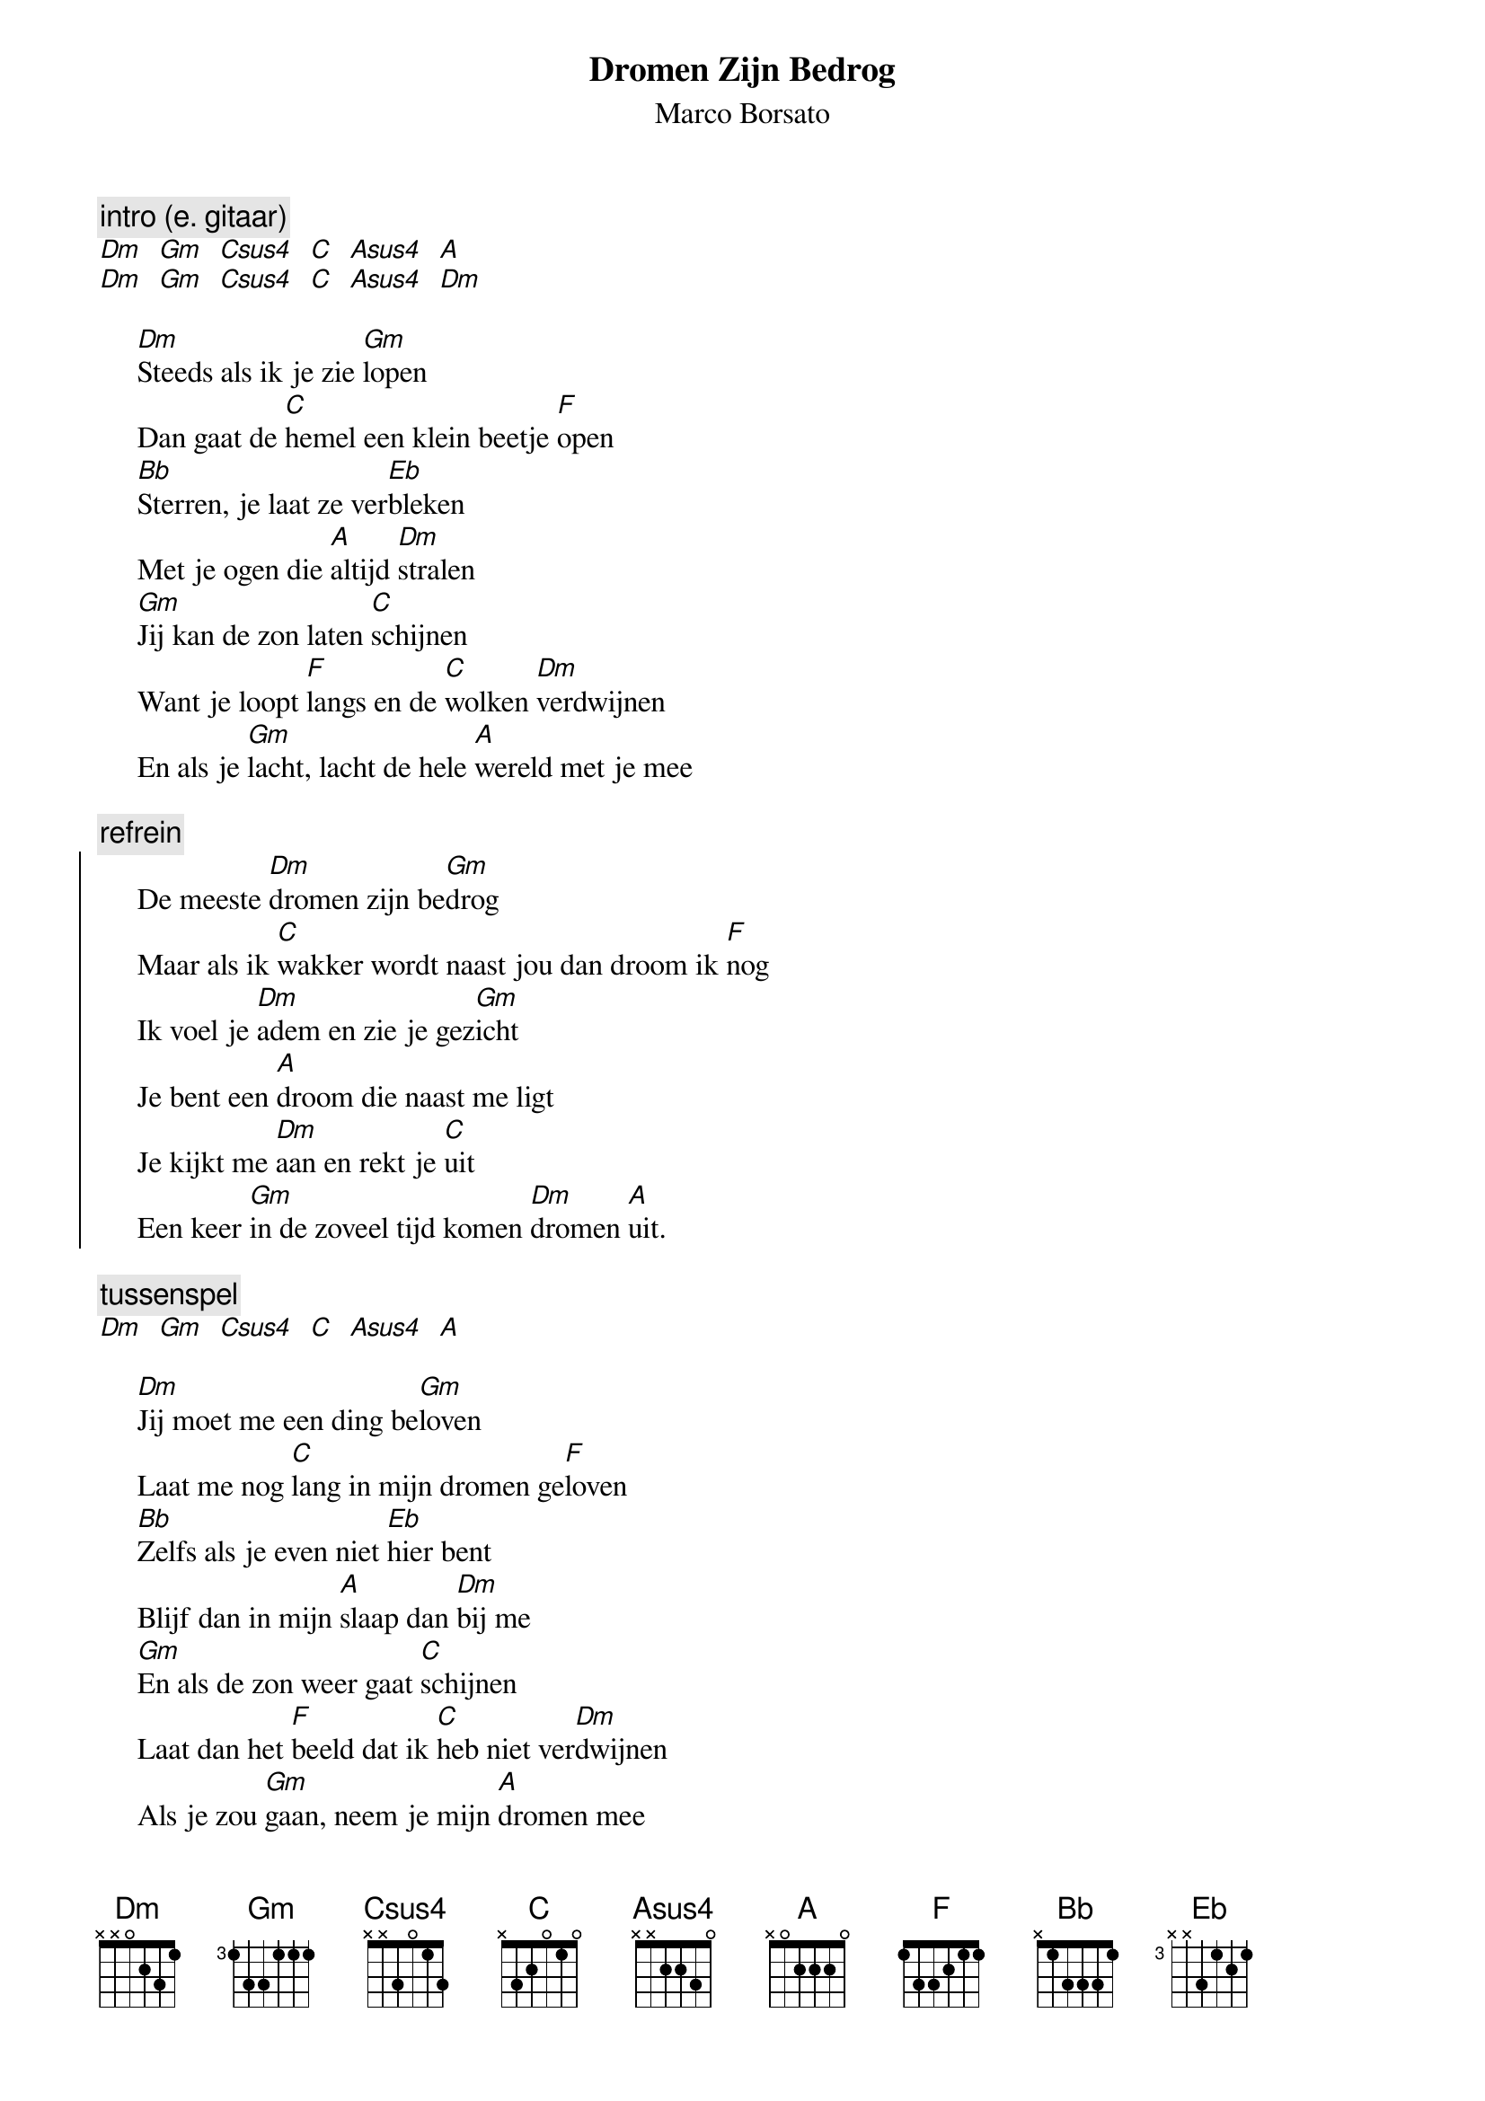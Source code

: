 {t: Dromen Zijn Bedrog}
{st: Marco Borsato}
# gepost door Frans 'Otis' Bouma [perseus@xs1.xs4all.nl (perseus)]
# (tekst & muziek : M. Fabrizio/R. Fogli/G. Morra)
# Nederlandse tekst: Han Koorenkleef & Leo Driessen

{c:intro (e. gitaar)}
[Dm]  [Gm]  [Csus4]  [C]  [Asus4]  [A]
[Dm]  [Gm]  [Csus4]  [C]  [Asus4]  [Dm]
     
     [Dm]Steeds als ik je zie [Gm]lopen
     Dan gaat de [C]hemel een klein beetje [F]open
     [Bb]Sterren, je laat ze ver[Eb]bleken
     Met je ogen die [A]altijd [Dm]stralen
     [Gm]Jij kan de zon laten [C]schijnen
     Want je loopt [F]langs en de [C]wolken [Dm]verdwijnen
     En als je [Gm]lacht, lacht de hele [A]wereld met je mee

{c:refrein}
{soc} 
     De meeste [Dm]dromen zijn be[Gm]drog
     Maar als ik [C]wakker wordt naast jou dan droom ik [F]nog
     Ik voel je [Dm]adem en zie je gez[Gm]icht
     Je bent een [A]droom die naast me ligt
     Je kijkt me [Dm]aan en rekt je [C]uit
     Een keer [Gm]in de zoveel tijd komen [Dm]dromen [A]uit.
{eoc}

{c:tussenspel}
[Dm]  [Gm]  [Csus4]  [C]  [Asus4]  [A]

     [Dm]Jij moet me een ding be[Gm]loven 
     Laat me nog [C]lang in mijn dromen ge[F]loven
     [Bb]Zelfs als je even niet [Eb]hier bent
     Blijf dan in mijn [A]slaap dan [Dm]bij me
     [Gm]En als de zon weer gaat [C]schijnen
     Laat dan het [F]beeld dat ik [C]heb niet ver[Dm]dwijnen
     Als je zou [Gm]gaan, neem je mijn [A]dromen mee

{c:refrein}

{c:gitaarsolo}
[Asus4] [Gm] [Dm] [Gm] [C] [F] [Dm] [Gm] [A] [Dm] [C] [Gm] [Dm] [A] 

     [Gm]Jij kan de zon laten [C]schijnen
     Want je loopt [F]langs en de [C]wolken ver[Dm]dwijnen
     En als je [Gm]lacht, lacht heel de [A]wereld mee

{c:refrein (herhaal & sterf uit)}
